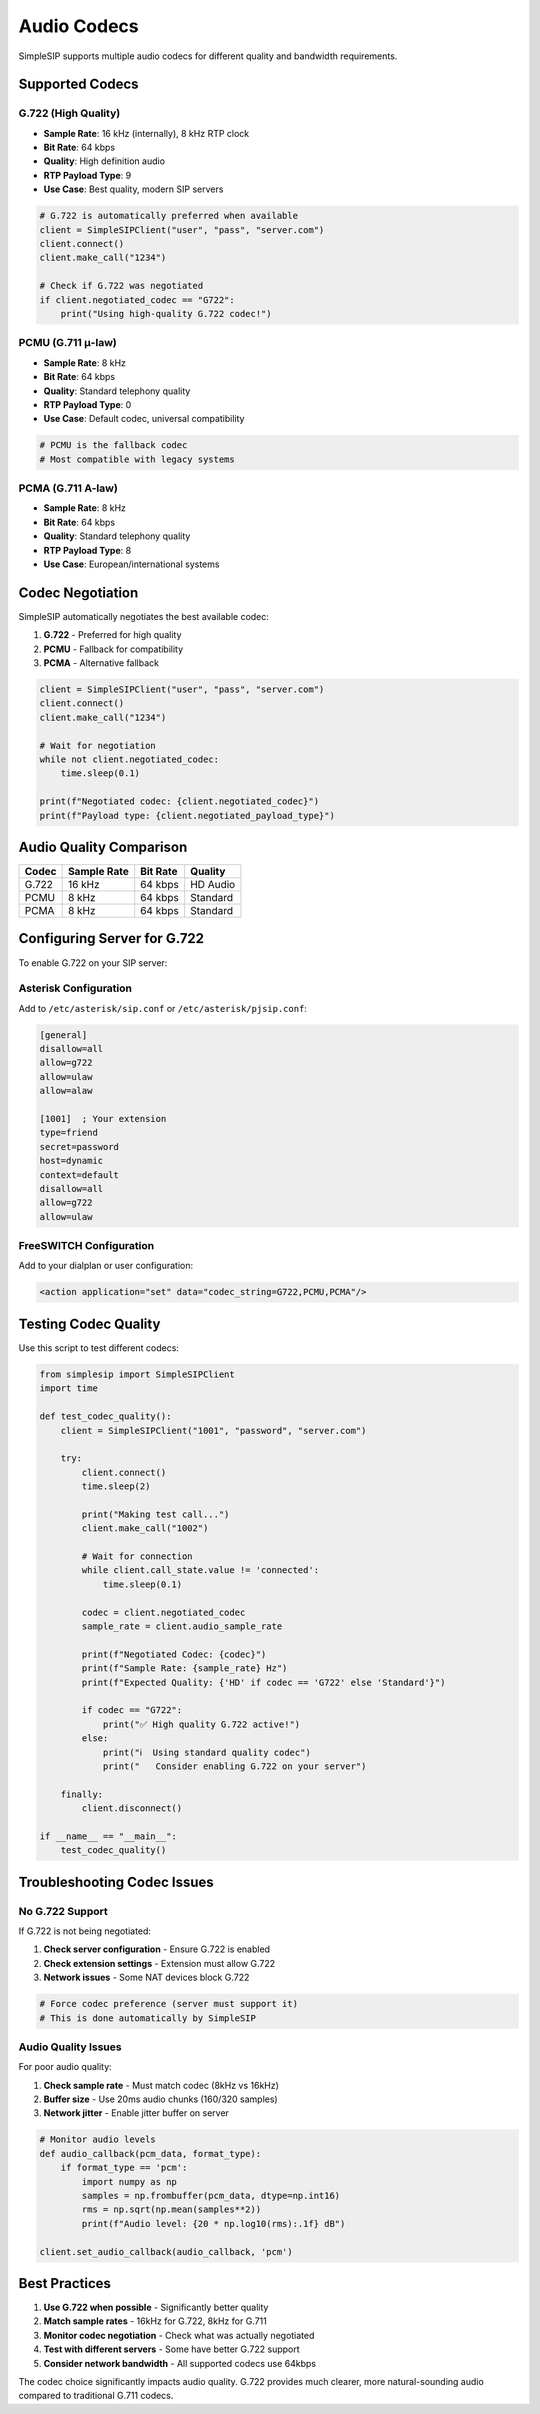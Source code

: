 Audio Codecs
============

SimpleSIP supports multiple audio codecs for different quality and bandwidth requirements.

Supported Codecs
----------------

G.722 (High Quality)
~~~~~~~~~~~~~~~~~~~~

* **Sample Rate**: 16 kHz (internally), 8 kHz RTP clock
* **Bit Rate**: 64 kbps  
* **Quality**: High definition audio
* **RTP Payload Type**: 9
* **Use Case**: Best quality, modern SIP servers

.. code-block:: python

    # G.722 is automatically preferred when available
    client = SimpleSIPClient("user", "pass", "server.com")
    client.connect()
    client.make_call("1234")
    
    # Check if G.722 was negotiated
    if client.negotiated_codec == "G722":
        print("Using high-quality G.722 codec!")

PCMU (G.711 μ-law)
~~~~~~~~~~~~~~~~~~

* **Sample Rate**: 8 kHz
* **Bit Rate**: 64 kbps
* **Quality**: Standard telephony quality
* **RTP Payload Type**: 0  
* **Use Case**: Default codec, universal compatibility

.. code-block:: python

    # PCMU is the fallback codec
    # Most compatible with legacy systems

PCMA (G.711 A-law) 
~~~~~~~~~~~~~~~~~~

* **Sample Rate**: 8 kHz
* **Bit Rate**: 64 kbps
* **Quality**: Standard telephony quality
* **RTP Payload Type**: 8
* **Use Case**: European/international systems

Codec Negotiation
-----------------

SimpleSIP automatically negotiates the best available codec:

1. **G.722** - Preferred for high quality
2. **PCMU** - Fallback for compatibility  
3. **PCMA** - Alternative fallback

.. code-block:: python

    client = SimpleSIPClient("user", "pass", "server.com")
    client.connect()
    client.make_call("1234")
    
    # Wait for negotiation
    while not client.negotiated_codec:
        time.sleep(0.1)
        
    print(f"Negotiated codec: {client.negotiated_codec}")
    print(f"Payload type: {client.negotiated_payload_type}")

Audio Quality Comparison
------------------------

+----------+-------------+----------+---------------+
| Codec    | Sample Rate | Bit Rate | Quality       |
+==========+=============+==========+===============+
| G.722    | 16 kHz      | 64 kbps  | HD Audio      |
+----------+-------------+----------+---------------+
| PCMU     | 8 kHz       | 64 kbps  | Standard      |
+----------+-------------+----------+---------------+
| PCMA     | 8 kHz       | 64 kbps  | Standard      |
+----------+-------------+----------+---------------+

Configuring Server for G.722
-----------------------------

To enable G.722 on your SIP server:

Asterisk Configuration
~~~~~~~~~~~~~~~~~~~~~~

Add to ``/etc/asterisk/sip.conf`` or ``/etc/asterisk/pjsip.conf``:

.. code-block:: ini

    [general]
    disallow=all
    allow=g722
    allow=ulaw
    allow=alaw
    
    [1001]  ; Your extension
    type=friend
    secret=password
    host=dynamic
    context=default
    disallow=all
    allow=g722
    allow=ulaw

FreeSWITCH Configuration
~~~~~~~~~~~~~~~~~~~~~~~~

Add to your dialplan or user configuration:

.. code-block:: xml

    <action application="set" data="codec_string=G722,PCMU,PCMA"/>

Testing Codec Quality
----------------------

Use this script to test different codecs:

.. code-block:: python

    from simplesip import SimpleSIPClient
    import time
    
    def test_codec_quality():
        client = SimpleSIPClient("1001", "password", "server.com")
        
        try:
            client.connect()
            time.sleep(2)
            
            print("Making test call...")
            client.make_call("1002")
            
            # Wait for connection
            while client.call_state.value != 'connected':
                time.sleep(0.1)
                
            codec = client.negotiated_codec
            sample_rate = client.audio_sample_rate
            
            print(f"Negotiated Codec: {codec}")
            print(f"Sample Rate: {sample_rate} Hz")
            print(f"Expected Quality: {'HD' if codec == 'G722' else 'Standard'}")
            
            if codec == "G722":
                print("✅ High quality G.722 active!")
            else:
                print("ℹ️  Using standard quality codec")
                print("   Consider enabling G.722 on your server")
                
        finally:
            client.disconnect()
    
    if __name__ == "__main__":
        test_codec_quality()

Troubleshooting Codec Issues
-----------------------------

No G.722 Support
~~~~~~~~~~~~~~~~~

If G.722 is not being negotiated:

1. **Check server configuration** - Ensure G.722 is enabled
2. **Check extension settings** - Extension must allow G.722
3. **Network issues** - Some NAT devices block G.722

.. code-block:: python

    # Force codec preference (server must support it)
    # This is done automatically by SimpleSIP
    
Audio Quality Issues
~~~~~~~~~~~~~~~~~~~~

For poor audio quality:

1. **Check sample rate** - Must match codec (8kHz vs 16kHz)
2. **Buffer size** - Use 20ms audio chunks (160/320 samples)
3. **Network jitter** - Enable jitter buffer on server

.. code-block:: python

    # Monitor audio levels
    def audio_callback(pcm_data, format_type):
        if format_type == 'pcm':
            import numpy as np
            samples = np.frombuffer(pcm_data, dtype=np.int16) 
            rms = np.sqrt(np.mean(samples**2))
            print(f"Audio level: {20 * np.log10(rms):.1f} dB")
    
    client.set_audio_callback(audio_callback, 'pcm')

Best Practices
--------------

1. **Use G.722 when possible** - Significantly better quality
2. **Match sample rates** - 16kHz for G.722, 8kHz for G.711
3. **Monitor codec negotiation** - Check what was actually negotiated  
4. **Test with different servers** - Some have better G.722 support
5. **Consider network bandwidth** - All supported codecs use 64kbps

The codec choice significantly impacts audio quality. G.722 provides much clearer, more natural-sounding audio compared to traditional G.711 codecs.